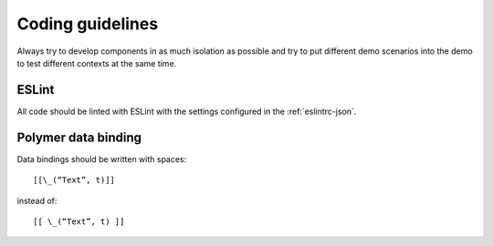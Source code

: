 Coding guidelines
-----------------

Always try to develop components in as much isolation as possible and
try to put different demo scenarios into the demo to test different
contexts at the same time.


ESLint
~~~~~~

All code should be linted with ESLint with the settings configured in the :ref:`eslintrc-json`.


Polymer data binding
~~~~~~~~~~~~~~~~~~~~

Data bindings should be written with spaces::

    [[\_(“Text”, t)]]

instead of::

    [[ \_(“Text”, t) ]]